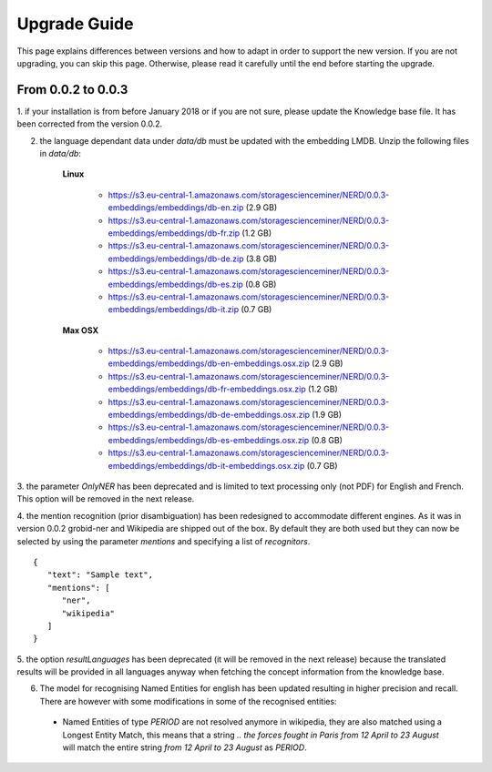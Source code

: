.. topic:: Guide on how to upgrade between nerd versions

Upgrade Guide
=============
This page explains differences between versions and how to adapt in order to support the new version.
If you are not upgrading, you can skip this page.
Otherwise, please read it carefully until the end before starting the upgrade. 


From 0.0.2 to 0.0.3
*******************

1. if your installation is from before January 2018 or if you are not sure, please update the Knowledge base file.
It has been corrected from the version 0.0.2.

2. the language dependant data under `data/db` must be updated with the embedding LMDB. Unzip the following files in `data/db`:

    **Linux**

        - https://s3.eu-central-1.amazonaws.com/storagescienceminer/NERD/0.0.3-embeddings/embeddings/db-en.zip (2.9 GB)

        - https://s3.eu-central-1.amazonaws.com/storagescienceminer/NERD/0.0.3-embeddings/embeddings/db-fr.zip (1.2 GB)

        - https://s3.eu-central-1.amazonaws.com/storagescienceminer/NERD/0.0.3-embeddings/embeddings/db-de.zip (3.8 GB)

        - https://s3.eu-central-1.amazonaws.com/storagescienceminer/NERD/0.0.3-embeddings/embeddings/db-es.zip (0.8 GB)

        - https://s3.eu-central-1.amazonaws.com/storagescienceminer/NERD/0.0.3-embeddings/embeddings/db-it.zip (0.7 GB)

    **Max OSX**

        - https://s3.eu-central-1.amazonaws.com/storagescienceminer/NERD/0.0.3-embeddings/embeddings/db-en-embeddings.osx.zip (2.9 GB)

        - https://s3.eu-central-1.amazonaws.com/storagescienceminer/NERD/0.0.3-embeddings/embeddings/db-fr-embeddings.osx.zip (1.2 GB)

        - https://s3.eu-central-1.amazonaws.com/storagescienceminer/NERD/0.0.3-embeddings/embeddings/db-de-embeddings.osx.zip (1.9 GB)

        - https://s3.eu-central-1.amazonaws.com/storagescienceminer/NERD/0.0.3-embeddings/embeddings/db-es-embeddings.osx.zip (0.8 GB)

        - https://s3.eu-central-1.amazonaws.com/storagescienceminer/NERD/0.0.3-embeddings/embeddings/db-it-embeddings.osx.zip (0.7 GB)



3. the parameter `OnlyNER` has been deprecated and is limited to text processing only (not PDF) for English and French.
This option will be removed in the next release.


4. the mention recognition (prior disambiguation) has been redesigned to accommodate different engines. As it was in version 0.0.2 grobid-ner and Wikipedia are shipped out of the box.
By default they are both used but they can now be selected by using the parameter `mentions` and specifying a list of `recognitors`.
::
   {
      "text": "Sample text",
      "mentions": [
         "ner",
         "wikipedia"
      ]
   }




5. the option `resultLanguages` has been deprecated (it will be removed in the next release) because the translated results will be provided in all languages anyway
when fetching the concept information from the knowledge base.


6. The model for recognising Named Entities for english has been updated resulting in higher precision and recall. There are however with some modifications in some of the recognised entities:
 - Named Entities of type `PERIOD` are not resolved anymore in wikipedia, they are also matched using a Longest Entity Match, this means that a string `.. the forces fought in Paris from 12 April to 23 August` will match the entire string `from 12 April to 23 August` as `PERIOD`.


